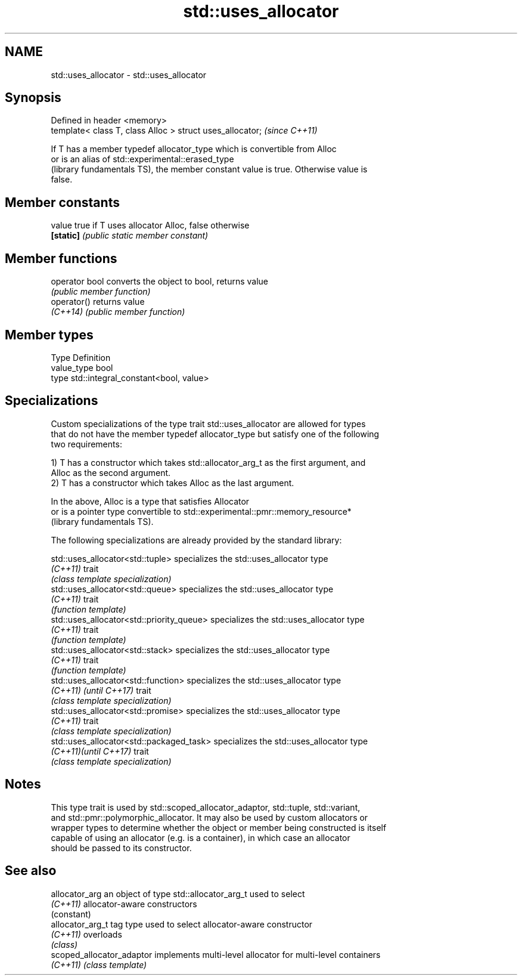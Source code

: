 .TH std::uses_allocator 3 "2019.03.28" "http://cppreference.com" "C++ Standard Libary"
.SH NAME
std::uses_allocator \- std::uses_allocator

.SH Synopsis
   Defined in header <memory>
   template< class T, class Alloc > struct uses_allocator;  \fI(since C++11)\fP

   If T has a member typedef allocator_type which is convertible from Alloc
   or is an alias of std::experimental::erased_type
   (library fundamentals TS), the member constant value is true. Otherwise value is
   false.

.SH Member constants

   value    true if T uses allocator Alloc, false otherwise
   \fB[static]\fP \fI(public static member constant)\fP

.SH Member functions

   operator bool converts the object to bool, returns value
                 \fI(public member function)\fP
   operator()    returns value
   \fI(C++14)\fP       \fI(public member function)\fP

.SH Member types

   Type       Definition
   value_type bool
   type       std::integral_constant<bool, value>

.SH Specializations

   Custom specializations of the type trait std::uses_allocator are allowed for types
   that do not have the member typedef allocator_type but satisfy one of the following
   two requirements:

   1) T has a constructor which takes std::allocator_arg_t as the first argument, and
   Alloc as the second argument.
   2) T has a constructor which takes Alloc as the last argument.

   In the above, Alloc is a type that satisfies Allocator
   or is a pointer type convertible to std::experimental::pmr::memory_resource*
   (library fundamentals TS).

   The following specializations are already provided by the standard library:

   std::uses_allocator<std::tuple>          specializes the std::uses_allocator type
   \fI(C++11)\fP                                  trait
                                            \fI(class template specialization)\fP 
   std::uses_allocator<std::queue>          specializes the std::uses_allocator type
   \fI(C++11)\fP                                  trait
                                            \fI(function template)\fP 
   std::uses_allocator<std::priority_queue> specializes the std::uses_allocator type
   \fI(C++11)\fP                                  trait
                                            \fI(function template)\fP 
   std::uses_allocator<std::stack>          specializes the std::uses_allocator type
   \fI(C++11)\fP                                  trait
                                            \fI(function template)\fP 
   std::uses_allocator<std::function>       specializes the std::uses_allocator type
   \fI(C++11)\fP \fI(until C++17)\fP                    trait
                                            \fI(class template specialization)\fP 
   std::uses_allocator<std::promise>        specializes the std::uses_allocator type
   \fI(C++11)\fP                                  trait
                                            \fI(class template specialization)\fP 
   std::uses_allocator<std::packaged_task>  specializes the std::uses_allocator type
   \fI(C++11)\fP\fI(until C++17)\fP                     trait
                                            \fI(class template specialization)\fP 

.SH Notes

   This type trait is used by std::scoped_allocator_adaptor, std::tuple, std::variant,
   and std::pmr::polymorphic_allocator. It may also be used by custom allocators or
   wrapper types to determine whether the object or member being constructed is itself
   capable of using an allocator (e.g. is a container), in which case an allocator
   should be passed to its constructor.

.SH See also

   allocator_arg            an object of type std::allocator_arg_t used to select
   \fI(C++11)\fP                  allocator-aware constructors
                            (constant) 
   allocator_arg_t          tag type used to select allocator-aware constructor
   \fI(C++11)\fP                  overloads
                            \fI(class)\fP 
   scoped_allocator_adaptor implements multi-level allocator for multi-level containers
   \fI(C++11)\fP                  \fI(class template)\fP 
